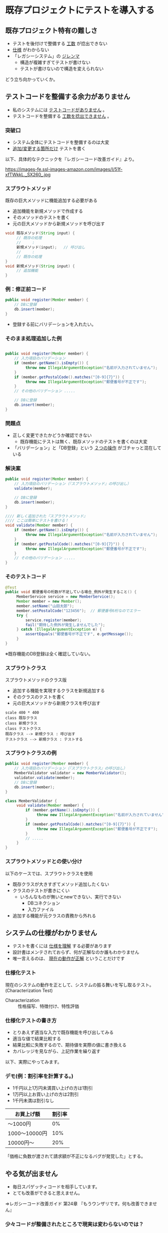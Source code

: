 # -*- coding: utf-8-unix -*-

# #+SETUPFILE: ./conf.org
# #+TITLE: 既存プロジェクトにテストを導入する

* 既存プロジェクトにテストを導入する
** 既存プロジェクト特有の難しさ

- テストを後付けで整備する _工数_ が捻出できない
- _仕様_ がわからない
- 「レガシーシステム」の _ジレンマ_ 
  - 構造が複雑すぎてテストが書けない
  - テストが書けないので構造を変えられない

どう立ち向かっていくか。

** テストコードを整備する余力がありません

- 私のシステムには _テストコードがありません_ 。
- テストコードを整備する _工数を捻出できません_ 。

*** 突破口
- システム全体にテストコードを整備するのは大変
- _追加/変更する箇所だけ_ テストを書く

以下、具体的なテクニックを『レガシーコード改善ガイド』より。

https://images-fe.ssl-images-amazon.com/images/I/51f-xfTWkkL._SX260_.jpg

*** スプラウトメソッド

既存の巨大メソッドに機能追加する必要がある

- 追加機能を新規メソッドで作成する
- そのメソッドのテストを書く
- 元の巨大メソッドから新規メソッドを呼び出す

#+BEGIN_SRC java
    void 既存メソッド(String input) {
         // 既存の処理
         //     :
         新規メソッド(input);   // 呼び出し
         //     :
         // 既存の処理
    }
    void 新規メソッド(String input) {
         // 追加機能
    }
#+END_SRC

*** 例：修正前コード

#+BEGIN_SRC java
     public void register(Member member) {
         // DBに登録
         db.insert(member);
     }
#+END_SRC

- 登録する前にバリデーションを入れたい。

*** そのまま処理追加した例

#+BEGIN_SRC java

     public void register(Member member) {
         // 入力項目のバリデーション
         if (member.getName().isEmpty()) {
              throw new IllegalArgumentException("名前が入力されていません");
         }
         if (member.getPostalCode().matches("[0-9]{7}")) {
              throw new IllegalArgumentException("郵便番号が不正です");
         }
         // その他のバリデーション .....
          
         // DBに登録
         db.insert(member);
     }

#+END_SRC

*** 問題点

- 正しく変更できたかどうか確認できない
  - 既存機能にテストは無く、既存メソッドのテストを書くのは大変
- 「バリデーション」と「DB登録」という _２つの操作_ がゴチャっと混在している

*** 解決案

#+BEGIN_SRC java
     public void register(Member member) {
         // 入力項目のバリデーション（『スプラウトメソッド』の呼び出し）
         validate(member);
           
         // DBに登録
         db.insert(member);
     }

     //// 新しく追加された『スプラウトメソッド』
     //// ここは簡単にテストを書ける！
     void validate(Member member) {
         if (member.getName().isEmpty()) {
              throw new IllegalArgumentException("名前が入力されていません");
         }
         if (member.getPostalCode().matches("[0-9]{7}")) {
              throw new IllegalArgumentException("郵便番号が不正です");
         }
         // その他のバリデーション .....
     }
#+END_SRC

*** そのテストコード
#+BEGIN_SRC java
    @Test
    public void 郵便番号の桁数が不足している場合_例外が発生すること() {
         MemberService service = new MemberService();
         Member member = new Member();
         member.setName("山田太郎");
         member.setPostalCode("123456");  // 郵便番号6桁なのでエラー
         try {
             service.register(member);
             fail("期待した例外が発生しませんでした");
         } catch (IllegalArgumentException e) {
             assertEquals("郵便番号が不正です", e.getMessage());
         }
    }
#+END_SRC

※既存機能のDB登録は全く確認していない。


*** スプラウトクラス

スプラウトメソッドのクラス版

- 追加する機能を実現するクラスを新規追加する
- そのクラスのテストを書く
- 元の巨大メソッドから新規クラスを呼び出す

#+BEGIN_SRC plantuml :file sp-class.png :cmdline -charset UTF-8
scale 400 * 400
class 既存クラス
class 新規クラス
class テストクラス
既存クラス --> 新規クラス : 呼び出す
テストクラス --> 新規クラス : テストする
#+END_SRC

#+RESULTS:
 [[file:sp-class.png]]


*** スプラウトクラスの例

#+BEGIN_SRC java
     public void register(Member member) {
         // 入力項目のバリデーション（『スプラウトクラス』の呼び出し）
         MemberValidator validator = new MemberValidator();
         validator.validate(member);
         // DBに登録
         db.insert(member);
     }
#+END_SRC

#+BEGIN_SRC java
class MemberValidator {
     void validate(Member member) {
         if (member.getName().isEmpty()) {
              throw new IllegalArgumentException("名前が入力されていません");
         }
         if (member.getPostalCode().matches("[0-9]{7}")) {
              throw new IllegalArgumentException("郵便番号が不正です");
         }
         // .....
     }
}
#+END_SRC

*** スプラウトメソッドとの使い分け

以下のケースでは、スプラウトクラスを使用

- 既存クラスが大きすぎてメソッド追加したくない
- クラスのテストが書きにくい
  - いろんなものが無いとnewできない、実行できない
    - DBコネクション
    - 入力ファイル
- 追加する機能が元クラスの責務から外れる

** システムの仕様がわかりません

- テストを書くには _仕様を理解_ する必要があります
- 設計書はメンテされておらず、何が正解なのか誰もわかりません
- 唯一言えるのは、 _現在の動作が正解_ ということだけです

*** 仕様化テスト

現在のシステムの動作を正として、システムの振る舞いを写し取るテスト。
(Characterization Test)

- Characterization :: 性格描写、特徴付け、特性評価

*** 仕様化テストの書き方

- とりあえず適当な入力で既存機能を呼び出してみる
- 適当な値で結果比較する
- 結果比較に失敗するので、期待値を実際の値に書き換える
- カバレッジを見ながら、上記作業を繰り返す

以下、実際にやってみます。

*** デモ(例：割引率を計算する。)

- 1千円以上1万円未満買い上げの方は1割引
- 1万円以上お買い上げの方は2割引
- 1千円未満は割引なし

| お買上げ額    | 割引率 |
|---------------+--------|
| ～1000円      |     0% |
| 1000～10000円 |    10% |
| 10000円～     |    20% |


「価格に負数が渡されて請求額が不正になるバグが発覚した」とする。

** やる気が出ません

- 毎日スパゲッティコードを相手しています。
- とても改善ができると思えません。


⇒レガシーコード改善ガイド  第24章 
 『もうウンザリです。何も改善できません』


*** 少々コードが整備されたところで現実は変わらないのでは？

#+BEGIN_QUOTE
「どうせ90パーセントの時間をヘドロのようなものを相手に過ごすのに、この小さい部分だけきれいにしたところで何だというのだ。もちろん、この小さな部分は改善できる。しかし、それが今日の午後、あるいは明日の私にとって何の役に立つだろうか？」。

『レガシーコード改善ガイド』
#+END_QUOTE


*** 改善を続けると…

#+BEGIN_QUOTE
しかし、一貫してそのような小さな改善を続ければ、数ヶ月の間にシステムは見違えるような状態になります。ある日の朝、ヘドロを相手に汚い仕事をするつもりで会社に来ると、次のことに気づきます。

『レガシーコード改善ガイド』
#+END_QUOTE


*** 自分が変わる

#+BEGIN_QUOTE
「あれ？このコードはいい感じになっているぞ。誰かがこのコードを最近リファクタリングしたようだ」。その時点、すなわち優れたコードと悪いコードの違いを直感的に理解できた時こそが、皆さんが変わる時です。

『レガシーコード改善ガイド』
#+END_QUOTE


*** 隣の新規開発の芝は、実はそれほど青くない

#+BEGIN_QUOTE
レガシーシステムを担当する人たちは、しばしば新規開発に携わることを望みます。
＜中略＞
しかし率直に言って、新規開発には、新規開発なりの問題があります。

『レガシーコード改善ガイド』
#+END_QUOTE

*** 取り組む姿勢が重要

#+BEGIN_QUOTE
私は、数百万行ものレガシーコードを扱っているいくつかのチームを訪れたことがあります。これらのチームは、毎日が挑戦であり、物事をより良くする機会であるととらえ、仕事を楽しんでいました。

『レガシーコード改善ガイド』
#+END_QUOTE

新規か保守かは重要でない

*** 本章のまとめ

- コードを変えれば自分が変わる（成長する）
  - _正しいやり方_ を覚える
    - テストが書ける
    - リファクタリングができる
  - 正しいやり方ができると _自信_ が持てる
- 新規か保守かは重要でない
  - むしろ重要なのは取り組む姿勢
  - 指示をもらうのではなく、 _許可・裁量_ をもらいましょう
